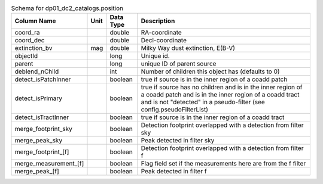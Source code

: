 .. _Data-Products-DP0-1-schema_position: 
.. list-table:: Schema for dp01_dc2_catalogs.position 
   :header-rows: 1 
  
   * - Column Name 
     - Unit 
     - Data Type 
     - Description 
   * - coord_ra 
     -  
     - double 
     - RA-coordinate 
   * - coord_dec 
     -  
     - double 
     - Decl-coordinate 
   * - extinction_bv 
     - mag 
     - double 
     - Milky Way dust extinction, E(B-V) 
   * - objectId 
     -  
     - long 
     - Unique id. 
   * - parent 
     -  
     - long 
     - unique ID of parent source 
   * - deblend_nChild 
     -  
     - int 
     - Number of children this object has (defaults to 0) 
   * - detect_isPatchInner 
     -  
     - boolean 
     - true if source is in the inner region of a coadd patch 
   * - detect_isPrimary 
     -  
     - boolean 
     - true if source has no children and is in the inner region of a coadd patch and is in the inner region of a coadd tract and is not "detected" in a pseudo-filter (see config.pseudoFilterList) 
   * - detect_isTractInner 
     -  
     - boolean 
     - true if source is in the inner region of a coadd tract 
   * - merge_footprint_sky 
     -  
     - boolean 
     - Detection footprint overlapped with a detection from filter sky 
   * - merge_peak_sky 
     -  
     - boolean 
     - Peak detected in filter sky 
   * - merge_footprint_[f] 
     -  
     - boolean 
     - Detection footprint overlapped with a detection from filter f 
   * - merge_measurement_[f] 
     -  
     - boolean 
     - Flag field set if the measurements here are from the f filter 
   * - merge_peak_[f] 
     -  
     - boolean 
     - Peak detected in filter f 
